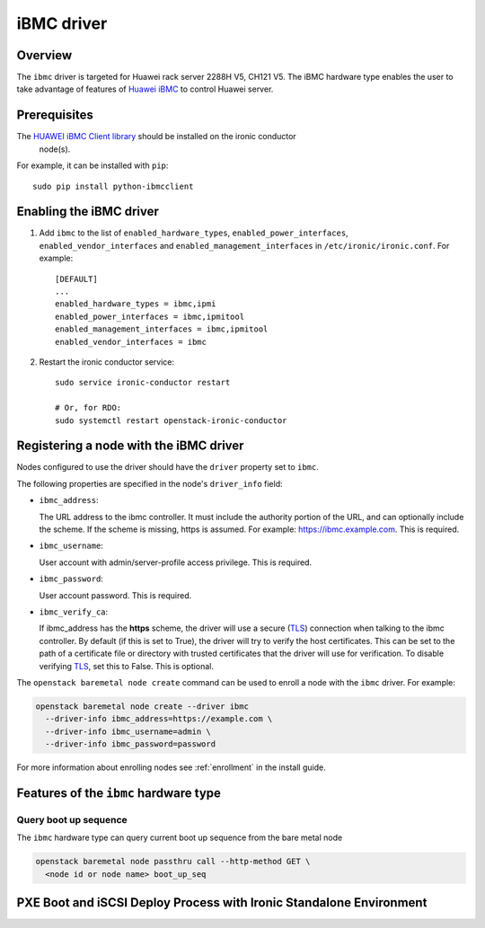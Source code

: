 ===============
iBMC driver
===============

Overview
========

The ``ibmc`` driver is targeted for Huawei rack server 2288H V5, CH121 V5.
The iBMC hardware type enables the user to take advantage of features of
`Huawei iBMC`_ to control Huawei server.

Prerequisites
=============

The `HUAWEI iBMC Client library`_ should be installed on the ironic conductor
  node(s).

For example, it can be installed with ``pip``::

    sudo pip install python-ibmcclient

Enabling the iBMC driver
============================

#. Add ``ibmc`` to the list of ``enabled_hardware_types``,
   ``enabled_power_interfaces``, ``enabled_vendor_interfaces``
   and ``enabled_management_interfaces`` in ``/etc/ironic/ironic.conf``. For example::

    [DEFAULT]
    ...
    enabled_hardware_types = ibmc,ipmi
    enabled_power_interfaces = ibmc,ipmitool
    enabled_management_interfaces = ibmc,ipmitool
    enabled_vendor_interfaces = ibmc

#. Restart the ironic conductor service::

    sudo service ironic-conductor restart

    # Or, for RDO:
    sudo systemctl restart openstack-ironic-conductor

Registering a node with the iBMC driver
===========================================

Nodes configured to use the driver should have the ``driver`` property
set to ``ibmc``.

The following properties are specified in the node's ``driver_info``
field:

- ``ibmc_address``:

  The URL address to the ibmc controller. It must
  include the authority portion of the URL, and can
  optionally include the scheme. If the scheme is
  missing, https is assumed.
  For example: https://ibmc.example.com. This is required.

- ``ibmc_username``:

  User account with admin/server-profile access
  privilege. This is required.

- ``ibmc_password``:

  User account password. This is required.

- ``ibmc_verify_ca``:

  If ibmc_address has the **https** scheme, the
  driver will use a secure (TLS_) connection when
  talking to the ibmc controller. By default
  (if this is set to True), the driver will try to
  verify the host certificates. This can be set to
  the path of a certificate file or directory with
  trusted certificates that the driver will use for
  verification. To disable verifying TLS_, set this
  to False. This is optional.

The ``openstack baremetal node create`` command can be used to enroll
a node with the ``ibmc`` driver. For example:

.. code-block:: bash

  openstack baremetal node create --driver ibmc
    --driver-info ibmc_address=https://example.com \
    --driver-info ibmc_username=admin \
    --driver-info ibmc_password=password

For more information about enrolling nodes see :ref:`enrollment`
in the install guide.

Features of the ``ibmc`` hardware type
=========================================

Query boot up sequence
^^^^^^^^^^^^^^^^^^^^^^

The ``ibmc`` hardware type can query current boot up sequence from the
bare metal node

.. code-block:: bash

  openstack baremetal node passthru call --http-method GET \
    <node id or node name> boot_up_seq


PXE Boot and iSCSI Deploy Process with Ironic Standalone Environment
====================================================================

.. figure:: ../../images/ironic_standalone_with_ibmc_driver.svg
   :width: 960px
   :align: left
   :alt: Ironic standalone with iBMC driver node

.. _Huawei iBMC: https://e.huawei.com/en/products/cloud-computing-dc/servers/accessories/ibmc
.. _TLS: https://en.wikipedia.org/wiki/Transport_Layer_Security
.. _HUAWEI iBMC Client library: https://pypi.org/project/python-ibmcclient/
